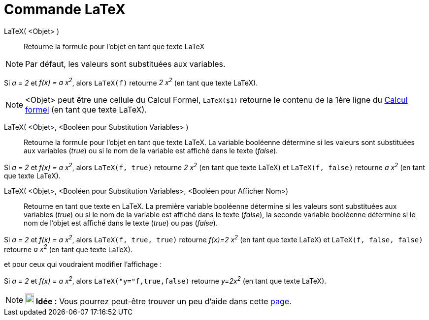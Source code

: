 = Commande LaTeX
:page-en: commands/FormulaText
ifdef::env-github[:imagesdir: /fr/modules/ROOT/assets/images]

LaTeX( <Objet> )::
  Retourne la formule pour l’objet en tant que texte LaTeX

[NOTE]
====

Par défaut, les valeurs sont substituées aux variables.

====

[EXAMPLE]
====

Si _a = 2_ et _f(x) = a x^2^_, alors `++LaTeX(f)++` retourne _2 x^2^_ (en tant que texte LaTeX).

====

[NOTE]
====

<Objet> peut être une cellule du Calcul Formel, `++LaTeX($1)++` retourne le contenu de la 1ère ligne du
xref:/Calcul_formel.adoc[Calcul formel] (en tant que texte LaTeX).

====

LaTeX( <Objet>, <Booléen pour Substitution Variables> )::
  Retourne la formule pour l’objet en tant que texte LaTeX. La variable booléenne détermine si les valeurs sont
  substituées aux variables (_true_) ou si le nom de la variable est affiché dans le texte (_false_).

[EXAMPLE]
====

Si _a = 2_ et _f(x) = a x^2^_, alors `++LaTeX(f, true)++` retourne _2 x^2^_ (en tant que texte LaTeX) et
`++LaTeX(f, false)++` retourne _a x^2^_ (en tant que texte LaTeX).

====

LaTeX( <Objet>, <Booléen pour Substitution Variables>, <Booléen pour Afficher Nom>)::
  Retourne en tant que texte en LaTeX. La première variable booléenne détermine si les valeurs sont substituées aux
  variables (_true_) ou si le nom de la variable est affiché dans le texte (_false_), la seconde variable booléenne
  détermine si le nom de l'objet est affiché dans le texte (_true_) ou pas (_false_).

[EXAMPLE]
====

Si _a = 2_ et _f(x) = a x^2^_, alors `++LaTeX(f, true, true)++` retourne _f(x)=2 x^2^_ (en tant que texte
LaTeX) et `++LaTeX(f, false, false)++` retourne _a x^2^_ (en tant que texte LaTeX).

====

et pour ceux qui voudraient modifier l'affichage :

[EXAMPLE]
====

Si _a = 2_ et _f(x) = a x^2^_, alors `++LaTeX("y="f,true,false)++` retourne _y=2x^2^_ (en tant que texte
LaTeX).

====

[NOTE]
====

*image:18px-Bulbgraph.png[Note,title="Note",width=18,height=22] Idée :* Vous pourrez peut-être trouver un peu d'aide
dans cette http://wiki.geogebra.org/fr/Tutoriel:LaTeX-aide_Polices_Boites_math[page].

====
